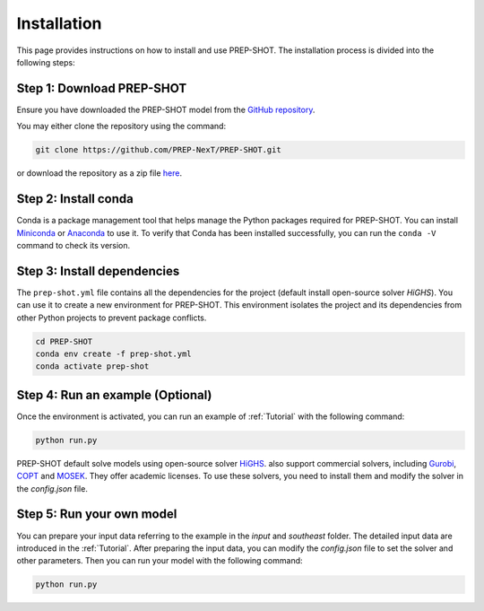 .. _Installation:

Installation
============

This page provides instructions on how to install and use PREP-SHOT. The installation process is divided into the following steps:

Step 1: Download PREP-SHOT
++++++++++++++++++++++++++

Ensure you have downloaded the PREP-SHOT model from the `GitHub repository <https://github.com/PREP-NexT/PREP-SHOT>`_.

You may either clone the repository using the command:

.. code-block:: bash

    git clone https://github.com/PREP-NexT/PREP-SHOT.git

or download the repository as a zip file `here <https://github.com/PREP-NexT/PREP-SHOT/archive/refs/heads/main.zip>`__.

Step 2: Install conda
++++++++++++++++++++++++++++++++++++++

Conda is a package management tool that helps manage the Python packages required for PREP-SHOT. You can install `Miniconda <https://docs.conda.io/en/latest/miniconda.html>`_ or 
`Anaconda <https://www.anaconda.com/download>`_ to use it. To verify that Conda has been installed successfully, you can run the ``conda -V`` command to check its version.

Step 3: Install dependencies
++++++++++++++++++++++++++++++

The ``prep-shot.yml`` file contains all the dependencies for the project (default install open-source solver `HiGHS`). You can use it to create a new environment for PREP-SHOT. This environment isolates the project and its dependencies from other Python projects to prevent package conflicts.

.. code:: bash

    cd PREP-SHOT
    conda env create -f prep-shot.yml
    conda activate prep-shot

Step 4: Run an example (Optional)
++++++++++++++++++++++++++++++++++

Once the environment is activated, you can run an example of :ref:`Tutorial` with the following command:

.. code:: bash

    python run.py

PREP-SHOT default solve models using open-source solver `HiGHS <https://highs.dev/>`_. also support commercial solvers, including `Gurobi <https://www.gurobi.com/features/academic-named-user-license/>`_, `COPT <https://www.copt.de/>`_ and `MOSEK <https://www.mosek.com/>`_. They offer academic licenses. To use these solvers, you need to install them and modify the solver in the `config.json` file.


Step 5: Run your own model
+++++++++++++++++++++++++++

You can prepare your input data referring to the example in the `input` and `southeast` folder. The detailed input data are introduced in the :ref:`Tutorial`. After preparing the input data, you can modify the `config.json` file to set the solver and other parameters. Then you can run your model with the following command:

.. code:: bash

    python run.py









